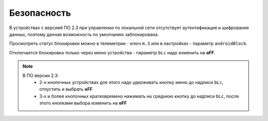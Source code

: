 Безопасность
~~~~~~~~~~~~

В устройствах с версией ПО 2.3 при управлении по локальной сети отсутствует аутентификация и шифрование данных, поэтому данная возможность по умолчанию заблокирована.

Просмотреть статус блокировки можно в телеметрии - ключ ``m.3`` или в настройках - параметр ``androidBlock``.

Отключается блокировка только через меню устройства - параметр ``bLc`` надо изменить на **oFF**. 

.. note::
	В ПО версии 2.3:
		* 2-х кнопочных устройствах для этого надо удерживать кнопку меню до надписи ``bLc``, отпустить и выбрать **oFF**
		* 3-х и более кнопочных кратковремено нажимать на среднюю кнопку до надписи ``bLc``, после этого кнопками выбора изменить на **oFF**